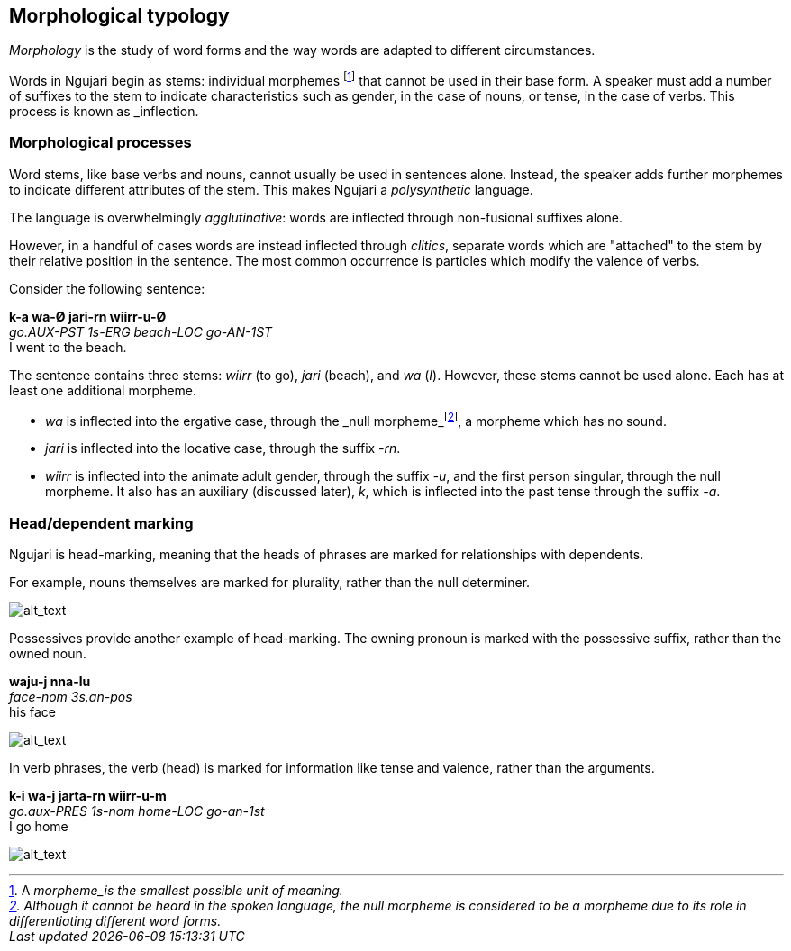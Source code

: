 == Morphological typology

_Morphology_ is the study of word forms and the way words are adapted to
different circumstances.

Words in Ngujari begin as stems: individual morphemes footnote:[A
_morpheme_is the smallest possible unit of meaning.] that cannot be
used in their base form. A speaker must add a number of suffixes to the
stem to indicate characteristics such as gender, in the case of nouns,
or tense, in the case of verbs. This process is known as _inflection_.

=== Morphological processes

Word stems, like base verbs and nouns, cannot usually be used in
sentences alone. Instead, the speaker adds further morphemes to indicate
different attributes of the stem. This makes Ngujari a _polysynthetic_ language.

The language is overwhelmingly _agglutinative_: words are inflected
through non-fusional suffixes alone.

However, in a handful of cases words are instead inflected through
_clitics_, separate words which are "attached" to the stem by their
relative position in the sentence. The most common occurrence is
particles which modify the valence of verbs.

Consider the following sentence:

====
*k-a wa-Ø jari-rn wiirr-u-Ø* +
_go.AUX-PST 1s-ERG beach-LOC go-AN-1ST_ +
I went to the beach.
====

The sentence contains three stems: _wiirr_ (to go), _jari_ (beach), and
_wa_ (_I_). However, these stems cannot be used alone. Each has at
least one additional morpheme.

* _wa_ is inflected into the ergative case, through the _null
morpheme_footnote:[Although it cannot be heard in the spoken language,
the null morpheme is considered to be a morpheme due to its role in
differentiating different word forms.], a morpheme which has no sound.
* _jari_ is inflected into the locative case, through the suffix
_-rn_.
* _wiirr_ is inflected into the animate adult gender, through the suffix
_-u_, and the first person singular, through the null morpheme. It
also has an auxiliary (discussed later), _k_, which is inflected into
the past tense through the suffix _-a_.

=== Head/dependent marking

Ngujari is head-marking, meaning that the heads of phrases are marked
for relationships with dependents.

For example, nouns themselves are marked for plurality, rather than the
null determiner.

image:images/tituu-tituu.png[alt_text,title="image_tooltip"]

Possessives provide another example of head-marking. The owning pronoun
is marked with the possessive suffix, rather than the owned noun.

====
*waju-j nna-lu* +
_face-nom 3s.an-pos_ +
his face
====

image:images/wajuj-nnalu.png[alt_text,title="image_tooltip"]

In verb phrases, the verb (head) is marked for information like tense
and valence, rather than the arguments.

====
*k-i wa-j jarta-rn wiirr-u-m* +
_go.aux-PRES 1s-nom home-LOC go-an-1st_ +
I go home
====

image:images/go-home.png[alt_text,title="image_tooltip"]
